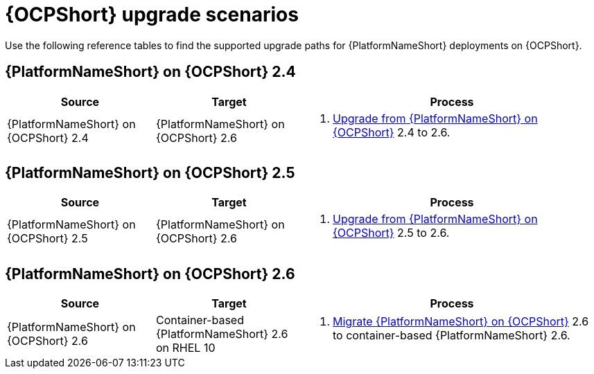 :_mod-docs-content-type: REFERENCE

[id="upgrade-scenarios-openshift"]

= {OCPShort} upgrade scenarios

[role="_abstract"]
Use the following reference tables to find the supported upgrade paths for {PlatformNameShort} deployments on {OCPShort}. 

== {PlatformNameShort} on {OCPShort} 2.4

[cols="1,1,2"]
|===
| Source | Target | Process

| {PlatformNameShort} on {OCPShort} 2.4 
| {PlatformNameShort} on {OCPShort} 2.6 
a| 
. link:{URLOperatorInstallation}/operator-upgrade_licensing-gw[Upgrade from {PlatformNameShort} on {OCPShort}] 2.4 to 2.6.
|===

== {PlatformNameShort} on {OCPShort} 2.5

[cols="1,1,2"]
|===
| Source | Target | Process

| {PlatformNameShort} on {OCPShort} 2.5 
| {PlatformNameShort} on {OCPShort} 2.6 
a| 
. link:{URLOperatorInstallation}/operator-upgrade_licensing-gw[Upgrade from {PlatformNameShort} on {OCPShort}] 2.5 to 2.6.
|===

== {PlatformNameShort} on {OCPShort} 2.6

[cols="1,1,2"]
|===
| Source | Target | Process

| {PlatformNameShort} on {OCPShort} 2.6 
| Container-based {PlatformNameShort} 2.6 on RHEL 10 
a| 
. link:{URLMigration}[Migrate {PlatformNameShort} on {OCPShort}] 2.6 to container-based {PlatformNameShort} 2.6.
|===
